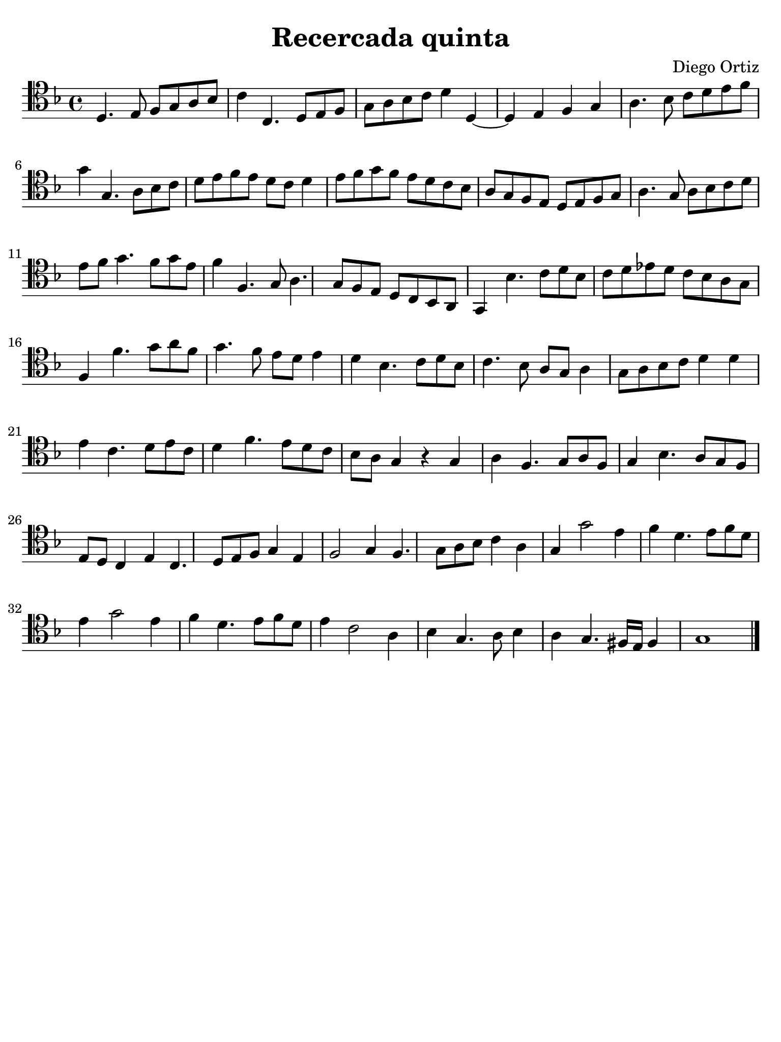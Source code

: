 #(set-global-staff-size 21)

\version "2.18.2"

\header {
  title    = "Recercada quinta"
  composer = "Diego Ortiz"
  tagline  = ""
}

\language "italiano"

% iPad Pro 12.9

\paper {
  paper-width  = 195\mm
  paper-height = 260\mm
  indent = #0
  page-count = #1
  line-width = #184
  print-page-number = ##f
  ragged-last-bottom = ##t
  ragged-bottom = ##f
%  ragged-last = ##t
}

\score {
  \new Staff {
   \override Hairpin.to-barline = ##f
   \time 4/4
   \clef "tenor"
   \key re \minor

   re4. mi8 fa8 sol8 la8 sib8
   do'4 do4. re8 mi8 fa8
   sol8 la8 sib8 do'8 re'4 re4~
   re4 mi4 fa4 sol4
   la4. sib8 do'8 re'8 mi'8 fa'8
   sol'4 sol4. la8 sib8 do'8
   re'8 mi'8 fa'8 mi'8 re'8 do'8 re'4
   mi'8 fa'8 sol'8 fa'8 mi'8 re'8 do'8 sib8
   la8 sol8 fa8 mi8 re8 mi8 fa8 sol8
   la4. sol8 la8 sib8 do'8 re'8
   mi'8 fa'8 sol'4. fa'8 sol'8 mi'8
   fa'4 fa4. sol8 la4. sol8 fa8 mi8 re8 do8 sib,8 la,8
   sol,4 sib4. do'8 re'8 sib8
   do'8 re'8 mib'8 re'8 do'8 sib8 la8 sol8
   fa4 fa'4. sol'8 la'8 fa'8
   sol'4. fa'8 mi'8 re'8 mi'4
   re'4 sib4. do'8 re'8 sib8
   do'4. sib8 la8 sol8 la4
   sol8 la8 sib8 do'8 re'4 re'4
   mi'4 do'4. re'8 mi'8 do'8
   re'4 fa'4. mi'8 re'8 do'8
   sib8 la8 sol4 r4 sol4
   la4 fa4. sol8 la8 fa8
   sol4 sib4. la8 sol8 fa8
   mi8 re8 do4 mi4 do4. re8 mi8 fa8 sol4 mi4
   fa2 sol4 fa4. sol8 la8 sib8 do'4 la4
   sol4 sol'2 mi'4
   fa'4 re'4. mi'8 fa'8 re'8
   mi'4 sol'2 mi'4
   fa'4 re'4. mi'8 fa'8 re'8
   mi'4 do'2 la4
   sib4 sol4. la8 sib4
   la4 sol4. fad16 mi16 fad4
   sol1
   \bar "|."
  }
}

